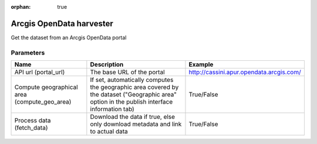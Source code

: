 :orphan: true

Arcgis OpenData harvester
=========================

Get the dataset from an Arcgis OpenData portal

Parameters
----------

.. list-table::
   :header-rows: 1

   * * Name
     * Description
     * Example
   * * API url (portal_url)
     * The base URL of the portal
     * http://cassini.apur.opendata.arcgis.com/
   * * Compute geographical area (compute_geo_area)
     * If set, automatically computes the geographic area covered by the dataset ("Geographic area" option in the publish interface information tab)
     * True/False
   * * Process data (fetch_data)
     * Download the data if true, else only download metadata and link to actual data
     * True/False
